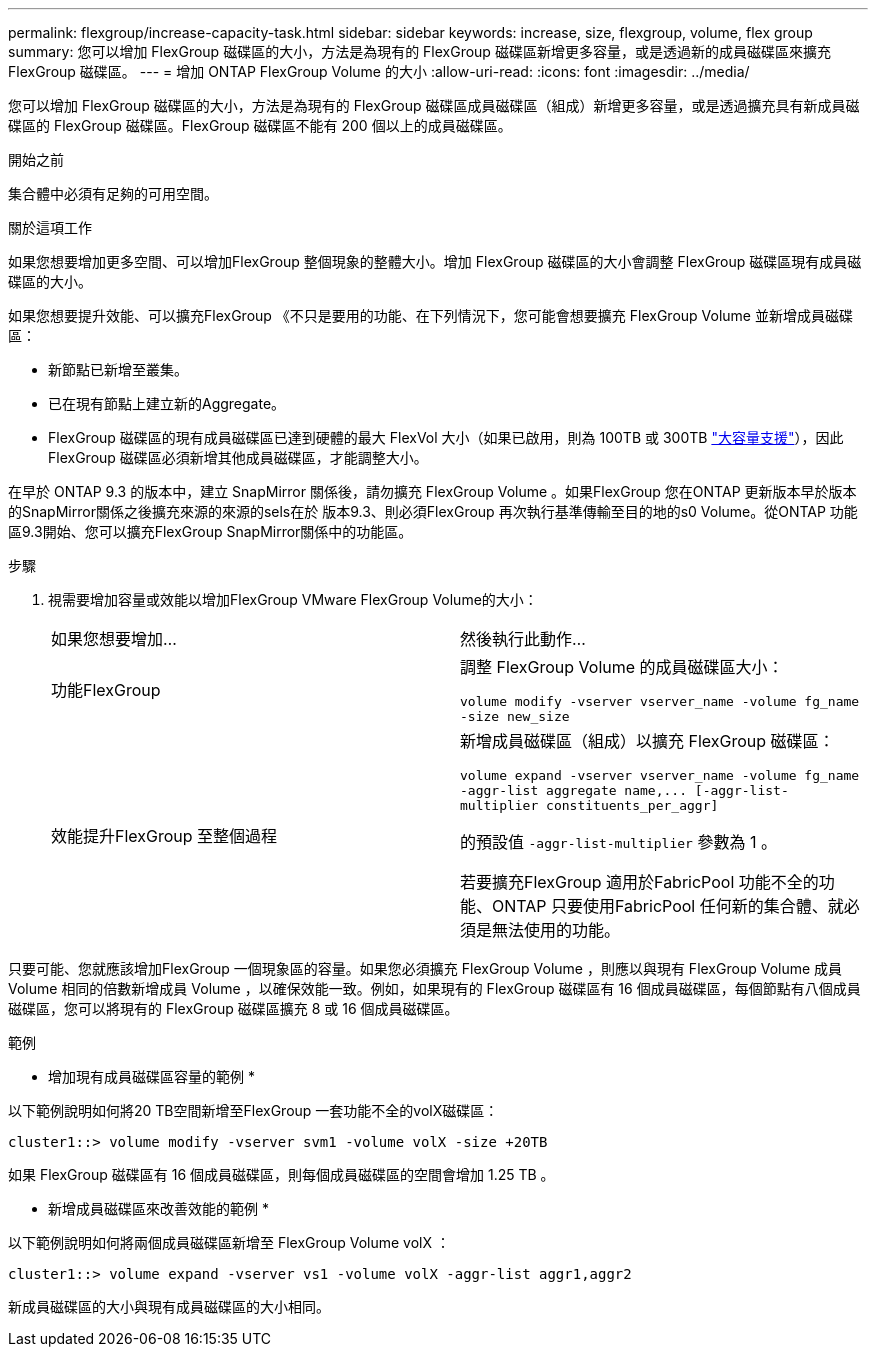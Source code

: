 ---
permalink: flexgroup/increase-capacity-task.html 
sidebar: sidebar 
keywords: increase, size, flexgroup, volume, flex group 
summary: 您可以增加 FlexGroup 磁碟區的大小，方法是為現有的 FlexGroup 磁碟區新增更多容量，或是透過新的成員磁碟區來擴充 FlexGroup 磁碟區。 
---
= 增加 ONTAP FlexGroup Volume 的大小
:allow-uri-read: 
:icons: font
:imagesdir: ../media/


[role="lead"]
您可以增加 FlexGroup 磁碟區的大小，方法是為現有的 FlexGroup 磁碟區成員磁碟區（組成）新增更多容量，或是透過擴充具有新成員磁碟區的 FlexGroup 磁碟區。FlexGroup 磁碟區不能有 200 個以上的成員磁碟區。

.開始之前
集合體中必須有足夠的可用空間。

.關於這項工作
如果您想要增加更多空間、可以增加FlexGroup 整個現象的整體大小。增加 FlexGroup 磁碟區的大小會調整 FlexGroup 磁碟區現有成員磁碟區的大小。

如果您想要提升效能、可以擴充FlexGroup 《不只是要用的功能、在下列情況下，您可能會想要擴充 FlexGroup Volume 並新增成員磁碟區：

* 新節點已新增至叢集。
* 已在現有節點上建立新的Aggregate。
* FlexGroup 磁碟區的現有成員磁碟區已達到硬體的最大 FlexVol 大小（如果已啟用，則為 100TB 或 300TB link:../volumes/enable-large-vol-file-support-task.html["大容量支援"]），因此 FlexGroup 磁碟區必須新增其他成員磁碟區，才能調整大小。


在早於 ONTAP 9.3 的版本中，建立 SnapMirror 關係後，請勿擴充 FlexGroup Volume 。如果FlexGroup 您在ONTAP 更新版本早於版本的SnapMirror關係之後擴充來源的來源的sels在於 版本9.3、則必須FlexGroup 再次執行基準傳輸至目的地的s0 Volume。從ONTAP 功能區9.3開始、您可以擴充FlexGroup SnapMirror關係中的功能區。

.步驟
. 視需要增加容量或效能以增加FlexGroup VMware FlexGroup Volume的大小：
+
|===


| 如果您想要增加... | 然後執行此動作... 


 a| 
功能FlexGroup
 a| 
調整 FlexGroup Volume 的成員磁碟區大小：

`volume modify -vserver vserver_name -volume fg_name -size new_size`



 a| 
效能提升FlexGroup 至整個過程
 a| 
新增成員磁碟區（組成）以擴充 FlexGroup 磁碟區：

`+volume expand -vserver vserver_name -volume fg_name -aggr-list aggregate name,... [-aggr-list-multiplier constituents_per_aggr]+`

的預設值 `-aggr-list-multiplier` 參數為 1 。

若要擴充FlexGroup 適用於FabricPool 功能不全的功能、ONTAP 只要使用FabricPool 任何新的集合體、就必須是無法使用的功能。

|===


只要可能、您就應該增加FlexGroup 一個現象區的容量。如果您必須擴充 FlexGroup Volume ，則應以與現有 FlexGroup Volume 成員 Volume 相同的倍數新增成員 Volume ，以確保效能一致。例如，如果現有的 FlexGroup 磁碟區有 16 個成員磁碟區，每個節點有八個成員磁碟區，您可以將現有的 FlexGroup 磁碟區擴充 8 或 16 個成員磁碟區。

.範例
* 增加現有成員磁碟區容量的範例 *

以下範例說明如何將20 TB空間新增至FlexGroup 一套功能不全的volX磁碟區：

[listing]
----
cluster1::> volume modify -vserver svm1 -volume volX -size +20TB
----
如果 FlexGroup 磁碟區有 16 個成員磁碟區，則每個成員磁碟區的空間會增加 1.25 TB 。

* 新增成員磁碟區來改善效能的範例 *

以下範例說明如何將兩個成員磁碟區新增至 FlexGroup Volume volX ：

[listing]
----
cluster1::> volume expand -vserver vs1 -volume volX -aggr-list aggr1,aggr2
----
新成員磁碟區的大小與現有成員磁碟區的大小相同。
